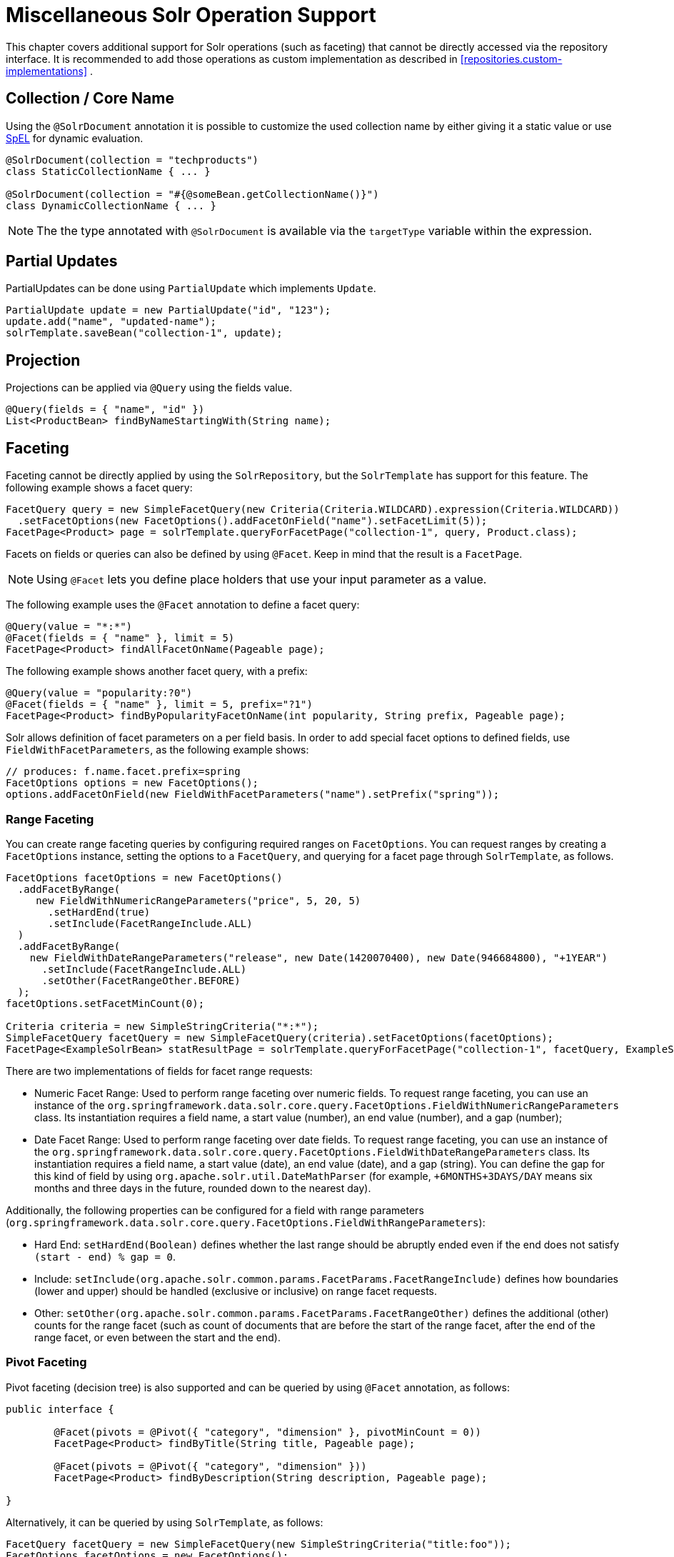 [[solr.misc]]
= Miscellaneous Solr Operation Support

This chapter covers additional support for Solr operations (such as faceting) that cannot be directly accessed via the repository interface. It is recommended to add those operations as custom implementation as described in <<repositories.custom-implementations>> .

[[solr.misc.collection-name]]
== Collection / Core Name

Using the `@SolrDocument` annotation it is possible to customize the used collection name by either giving it a
static value or use https://docs.spring.io/spring/docs/current/spring-framework-reference/core.html#expressions[SpEL]
for dynamic evaluation.

====
[source,java]
----
@SolrDocument(collection = "techproducts")
class StaticCollectionName { ... }

@SolrDocument(collection = "#{@someBean.getCollectionName()}")
class DynamicCollectionName { ... }
----
====

NOTE: The the type annotated with `@SolrDocument` is available via the `targetType` variable within the expression.

[[solr.misc.partialUpdates]]
== Partial Updates

PartialUpdates can be done using `PartialUpdate` which implements `Update`.

====
[source,java]
----
PartialUpdate update = new PartialUpdate("id", "123");
update.add("name", "updated-name");
solrTemplate.saveBean("collection-1", update);
----
====

[[solr.misc.projection]]
== Projection

Projections can be applied via `@Query` using the fields value.

====
[source,java]
----
@Query(fields = { "name", "id" })
List<ProductBean> findByNameStartingWith(String name);
----
====

[[solr.misc.faceting]]
== Faceting

Faceting cannot be directly applied by using the `SolrRepository`, but the `SolrTemplate` has support for this feature. The following example shows a facet query:

====
[source,java]
----
FacetQuery query = new SimpleFacetQuery(new Criteria(Criteria.WILDCARD).expression(Criteria.WILDCARD))
  .setFacetOptions(new FacetOptions().addFacetOnField("name").setFacetLimit(5));
FacetPage<Product> page = solrTemplate.queryForFacetPage("collection-1", query, Product.class);
----
====

Facets on fields or queries can also be defined by using `@Facet`. Keep in mind that the result is a `FacetPage`.

NOTE: Using `@Facet` lets you define place holders that use your input parameter as a value.

The following example uses the `@Facet` annotation to define a facet query:

====
[source,java]
----
@Query(value = "*:*")
@Facet(fields = { "name" }, limit = 5)
FacetPage<Product> findAllFacetOnName(Pageable page);
----
====

The following example shows another facet query, with a prefix:

====
[source,java]
----
@Query(value = "popularity:?0")
@Facet(fields = { "name" }, limit = 5, prefix="?1")
FacetPage<Product> findByPopularityFacetOnName(int popularity, String prefix, Pageable page);
----
====

Solr allows definition of facet parameters on a per field basis. In order to add special facet options to defined fields, use `FieldWithFacetParameters`, as the following example shows:

====
[source,java]
----
// produces: f.name.facet.prefix=spring
FacetOptions options = new FacetOptions();
options.addFacetOnField(new FieldWithFacetParameters("name").setPrefix("spring"));
----
====

[[solr.misc.faceting.range]]
=== Range Faceting

You can create range faceting queries by configuring required ranges on `FacetOptions`. You can request ranges by creating a `FacetOptions` instance, setting the options to a `FacetQuery`, and querying for a facet page through `SolrTemplate`, as follows.

====
[source,java]
----
FacetOptions facetOptions = new FacetOptions()
  .addFacetByRange(
     new FieldWithNumericRangeParameters("price", 5, 20, 5)
       .setHardEnd(true)
       .setInclude(FacetRangeInclude.ALL)
  )
  .addFacetByRange(
    new FieldWithDateRangeParameters("release", new Date(1420070400), new Date(946684800), "+1YEAR")
      .setInclude(FacetRangeInclude.ALL)
      .setOther(FacetRangeOther.BEFORE)
  );
facetOptions.setFacetMinCount(0);

Criteria criteria = new SimpleStringCriteria("*:*");
SimpleFacetQuery facetQuery = new SimpleFacetQuery(criteria).setFacetOptions(facetOptions);
FacetPage<ExampleSolrBean> statResultPage = solrTemplate.queryForFacetPage("collection-1", facetQuery, ExampleSolrBean.class);
----
====

There are two implementations of fields for facet range requests:

* Numeric Facet Range: Used to perform range faceting over numeric fields. To request range faceting, you can use an instance of the `org.springframework.data.solr.core.query.FacetOptions.FieldWithNumericRangeParameters` class. Its instantiation requires a field name, a start value (number), an end value (number), and a gap (number);
* Date Facet Range: Used to perform range faceting over date fields. To request range faceting, you can use an instance of the `org.springframework.data.solr.core.query.FacetOptions.FieldWithDateRangeParameters` class. Its instantiation requires a field name, a start value (date), an end value (date), and a gap (string). You can define the gap for this kind of field by using `org.apache.solr.util.DateMathParser` (for example, `+6MONTHS+3DAYS/DAY` means six months and three days in the future, rounded down to the nearest day).

Additionally, the following properties can be configured for a field with range parameters (`org.springframework.data.solr.core.query.FacetOptions.FieldWithRangeParameters`):

* Hard End: `setHardEnd(Boolean)` defines whether the last range should be abruptly ended even if the end does not satisfy `(start - end) % gap = 0`.
* Include: `setInclude(org.apache.solr.common.params.FacetParams.FacetRangeInclude)` defines how boundaries (lower and upper) should be handled (exclusive or inclusive) on range facet requests.
* Other: `setOther(org.apache.solr.common.params.FacetParams.FacetRangeOther)` defines the additional (other) counts for the range facet (such as count of documents that are before the start of the range facet, after the end of the range facet, or even between the start and the end).

[[solr.misc.faceting.pivot]]
=== Pivot Faceting

Pivot faceting (decision tree) is also supported and can be queried by using `@Facet` annotation, as follows:

====
[source,java]
----
public interface {

	@Facet(pivots = @Pivot({ "category", "dimension" }, pivotMinCount = 0))
	FacetPage<Product> findByTitle(String title, Pageable page);

	@Facet(pivots = @Pivot({ "category", "dimension" }))
	FacetPage<Product> findByDescription(String description, Pageable page);

}
----
====

Alternatively, it can be queried by using `SolrTemplate`, as follows:

====
[source,java]
----
FacetQuery facetQuery = new SimpleFacetQuery(new SimpleStringCriteria("title:foo"));
FacetOptions facetOptions = new FacetOptions();
facetOptions.setFacetMinCount(0);
facetOptions.addFacetOnPivot("category","dimension");
facetQuery.setFacetOptions(facetOptions);
FacetPage<Product> facetResult = solrTemplate.queryForFacetPage("collection-1", facetQuery, Product.class);
----
====

In order to retrieve the pivot results, use the `getPivot` method, as follows:

====
[source,java]
----
List<FacetPivotFieldEntry> pivot = facetResult.getPivot(new SimplePivotField("categories","available"));
----
====

[[solr.misc.terms]]
== Terms

A terms vector cannot directly be used within `SolrRepository` but can be applied through `SolrTemplate`. Keep in mind that the result is a `TermsPage`. The following example shows how to create a terms query:

====
[source,java]
----
TermsQuery query = SimpleTermsQuery.queryBuilder().fields("name").build();
TermsPage page = solrTemplate.queryForTermsPage("collection-1", query);
----
====

[[solr.misc.group]]
== Result Grouping and Field Collapsing

// TODO This topic doesn't mention field collapsing.

Result grouping cannot directly be used within `SolrRepository` but can be applied through `SolrTemplate`. Keep in mind that the result is a `GroupPage`. The following example shows how to create a result group:

====
[source,java]
----
Field field = new SimpleField("popularity");
Function func = ExistsFunction.exists("description");
Query query = new SimpleQuery("inStock:true");

SimpleQuery groupQuery = new SimpleQuery(new SimpleStringCriteria("*:*"));
GroupOptions groupOptions = new GroupOptions()
	.addGroupByField(field)
	.addGroupByFunction(func)
	.addGroupByQuery(query);
groupQuery.setGroupOptions(groupOptions);

GroupPage<Product> page = solrTemplate.queryForGroupPage("collection-1", query, Product.class);

GroupResult<Product> fieldGroup = page.getGroupResult(field);
GroupResult<Product> funcGroup = page.getGroupResult(func);
GroupResult<Product> queryGroup = page.getGroupResult(query);
----
====

[[solr.misc.fieldStats]]
== Field Stats

Field stats are used to retrieve statistics (`max`, `min`, `sum`, `count`, `mean`, `missing`, `stddev`, and `distinct` calculations) of given fields from Solr. You can provide `StatsOptions` to your query and read the `FieldStatsResult` from the returned `StatsPage`. You could do so, for instance, by using `SolrTemplate`, as follows:

====
[source,java]
----
// simple field stats
StatsOptions statsOptions = new StatsOptions().addField("price");

// query
SimpleQuery statsQuery = new SimpleQuery("*:*");
statsQuery.setStatsOptions(statsOptions);
StatsPage<Product> statsPage = solrTemplate.queryForStatsPage("collection-1", statsQuery, Product.class);

// retrieving stats info
FieldStatsResult priceStatResult = statResultPage.getFieldStatsResult("price");
Object max = priceStatResult.getMax();
Long missing = priceStatResult.getMissing();
----
====

You could achieve the same result by annotating the repository method with `@Stats`, as follows:

====
[source,java]
----
@Query("name:?0")
@Stats(value = { "price" })
StatsPage<Product> findByName(String name, Pageable page);
----
====

Distinct calculation and faceting are also supported:
====
[source,java]
----
// for distinct calculation
StatsOptions statsOptions = new StatsOptions()
    .addField("category")
    // for distinct calculation
    .setCalcDistinct(true)
    // for faceting
    .addFacet("availability");

// query
SimpleQuery statsQuery = new SimpleQuery("*:*");
statsQuery.setStatsOptions(statsOptions);
StatsPage<Product> statsPage = solrTemplate.queryForStatsPage("collection-1", statsQuery, Product.class);

// field stats
FieldStatsResult categoryStatResult = statResultPage.getFieldStatsResult("category");

// retrieving distinct
List<Object> categoryValues = priceStatResult.getDistinctValues();
Long distinctCount = categoryStatResult.getDistinctCount();

// retrieving faceting
Map<String, StatsResult> availabilityFacetResult = categoryStatResult.getFacetStatsResult("availability");
Long availableCount = availabilityFacetResult.get("true").getCount();
----
====

The annotated (and consequently much shorter) version of the preceding example follows:
====
[source,java]
----
@Query("name:?0")
@Stats(value = "category", facets = { "availability" }, calcDistinct = true)
StatsPage<Product> findByName(String name);
----
====

In order to perform a selective faceting or selective distinct calculation, you can use `@SelectiveStats`, as follows:
====
[source,java]
----
// selective distinct faceting
...
Field facetField = getFacetField();
StatsOptions statsOptions = new StatsOptions()
    .addField("price")
    .addField("category").addSelectiveFacet("name").addSelectiveFacet(facetField);
...
// or annotating repository method as follows
...
@Stats(value = "price", selective = @SelectiveStats(field = "category", facets = { "name", "available" }))
...

// selective distinct calculation
...
StatsOptions statsOptions = new StatsOptions()
    .addField("price")
    .addField("category").setSelectiveCalcDistinct(true);
...
// or annotating repository method as follows
...
@Stats(value = "price", selective = @SelectiveStats(field = "category", calcDistinct = true))
...
----
====

[[solr.misc.filter]]
== Filter Query

Filter Queries improve query speed and do not influence the document score. We recommend implementing geospatial search as a filter query.

NOTE: In Solr, unless otherwise specified, all units of distance are kilometers and points are in degrees of latitude and longitude.

The following example shows a filter query for a geographical point (in Austria, in this case):

====
[source,java]
----
Query query = new SimpleQuery(new Criteria("category").is("supercalifragilisticexpialidocious"));
FilterQuery fq = new SimpleFilterQuery(new Criteria("store")
  .near(new Point(48.305478, 14.286699), new Distance(5)));
query.addFilterQuery(fq);
----
====

You can also define simple filter queries by using `@Query`.

NOTE: Using `@Query` lets you define place holders that use your input parameter as a value.

The following example shows a query with placeholders (`*:*`):

====
[source,java]
----
@Query(value = "*:*", filters = { "inStock:true", "popularity:[* TO 3]" })
List<Product> findAllFilterAvailableTrueAndPopularityLessThanEqual3();
----
====

[[solr.misc.timeAllowed]]
== Time Allowed for a Search

You can set the time allowed for a search to finish. This value only applies to the search and not to requests in general. Time is in milliseconds. Values less than or equal to zero imply no time restriction. Partial results may be returned, if there are any. The following example restricts the time for a search to 100 milliseconds:

====
[source,java]
----
Query query = new SimpleQuery(new SimpleStringCriteria("field_1:value_1"));
// Allowing maximum of 100ms for this search
query.setTimeAllowed(100);
----
====

[[solr.misc.boost]]
== Boosting the Document Score

You can boost the document score for matching criteria to influence the result order. You can do so either by setting boost on `Criteria` or by using `@Boost` for derived queries. The following example boosts the `name` parameter of the `findByNameOrDescription` query:

====
[source,java]
----
Page<Product> findByNameOrDescription(@Boost(2) String name, String description);
----
====

[[solr.misc.boost.index-time]]
=== Index Time Boosts

Both document-based and field-based index time boosting have been removed from Apache Solr 7 and, therefore, from Spring Data for Apache Solr 4.x.

[[solr.misc.requesthandler]]
== Selecting the Request Handler

You can select the request handler through the `qt` Parameter directly in `Query` or by adding `@Query` to your method signature. The following example does so by adding `@Query`:

====
[source,java]
----
@Query(requestHandler = "/instock")
Page<Product> findByNameOrDescription(String name, String description);
----
====

[[solr.misc.join]]
== Using Joins

You can use joins within one Solr core by defining a `Join` attribute of a `Query`.

NOTE: Join is not available prior to Solr 4.x.

The following example shows how to use a join:

====
[source,java]
----
SimpleQuery query = new SimpleQuery(new SimpleStringCriteria("text:ipod"));
query.setJoin(Join.from("manu_id_s").to("id"));
----
====

[[solr.misc.highlighting]]
== Highlighting

To highlight matches in search result, you can add `HighlightOptions` to the `SimpleHighlightQuery`. Providing `HighlightOptions` without any further attributes applies highlighting on all fields within a `SolrDocument`.

NOTE: You can set field-specific highlight parameters by adding `FieldWithHighlightParameters` to `HighlightOptions`.

The following example sets highlighting for all fields in the query:

====
[source,java]
----
SimpleHighlightQuery query = new SimpleHighlightQuery(new SimpleStringCriteria("name:with"));
query.setHighlightOptions(new HighlightOptions());
HighlightPage<Product> page = solrTemplate.queryForHighlightPage("collection-1", query, Product.class);
----
====

Not all parameters are available through setters and getters but can be added directly.

The following example sets highlighting on two fields:

====
[source,java]
----
SimpleHighlightQuery query = new SimpleHighlightQuery(new SimpleStringCriteria("name:with"));
query.setHighlightOptions(new HighlightOptions().addHighlightParameter("hl.bs.country", "at"));
----
====

To apply Highlighting to derived queries, you can use `@Highlight`. If no `fields` are defined, highlighting is applied on all fields.

====
[source,java]
----
@Highlight(prefix = "<b>", postfix = "</b>")
HighlightPage<Product> findByName(String name, Pageable page);
----
====

[[solr.misc.spellcheck]]
== Spellchecking

Spellchecking offers search term suggestions based on the actual query. See the https://cwiki.apache.org/confluence/display/solr/Spell+Checking[Solr Reference] for more details.

=== Spellcheck Options

Spellcheck query parameters are added to a request when `SpellcheckOptions` has been set, as the following example shows:

====
[source,java]
----
SimpleQuery q = new SimpleQuery("name:gren");
q.setSpellcheckOptions(SpellcheckOptions.spellcheck()               <1>
  .dictionaries("dict1", "dict2")                                   <2>
  .count(5)                                                         <3>
  .extendedResults());                                              <4>
q.setRequestHandler("/spell");                                      <5>

SpellcheckedPage<Product> found = template.query(q, Product.class); <6>
----
<1> Enable spellcheck by setting `SpellcheckOptions`. Sets the `spellcheck=on` request parameter.
<2> Set up the dictionaries to use for lookup.
<3> Set the maximum number of suggestions to return.
<4> Enable extended results, including term frequency and others.
<5> Set the request handler, which must be capable of processing suggestions.
<6> Run the query.
====

=== `@Spellcheck`

The `@Spellcheck` annotation allows usage of the spellcheck feature on `Repository` level. The following example shows how to use it:

====
[source,java]
----
public interface ProductRepository extends Repository<Product, String> {

  @Query(requestHandler = "/spell")
  @Spellcheck(dictionaries = { "dict1", "dic2" }, count=5, extendedResults = true)
  SpellcheckedPage<Product> findByName(String name, Pageable page);

}
----
====

[[solr.misc.functions]]
== Using Functions

Solr supports several functional expressions within queries and includes a number of functions. You can add custom functions by implementing `Function`. The following table lists which functions are supported:

[cols="1,2", options="header"]
.Functions
|===
| Class
| Solr Function

| `CurrencyFunction`
| `currency(field_name,[CODE])`

| `DefaultValueFunction`
| `def(field\|function,defaultValue)`

| `DistanceFunction`
| `dist(power, pointA, pointB)`

| `DivideFunction`
| `div(x,y)`

| `ExistsFunction`
| `exists(field\|function)`

| `GeoDistanceFunction`
| `geodist(sfield, latitude, longitude)`

| `GeoHashFunction`
| `geohash(latitude, longitude)`

| `IfFunction`
| `if(value\|field\|function,trueValue,falseValue)`

| `MaxFunction`
| `max(field\|function,value)`

| `NotFunction`
| `not(field\|function)`

| `ProductFunction`
| `product(x,y,...)`

| `QueryFunction`
| `query(x)`

| `TermFrequencyFunction`
| `termfreq(field,term)`
|===


The following example uses a `QueryFunction`:
====
[source,java]
----
SimpleQuery query = new SimpleQuery(new SimpleStringCriteria("text:ipod"));
query.addFilterQuery(new FilterQuery(Criteria.where(QueryFunction.query("name:sol*"))));
----
====

[[solr.misc.realtimeGet]]
== Real-time Get

Real-time get allows retrieval of the latest version of any document by using a unique key, without the need to reopen searchers.

NOTE: Real-time get relies on the update log feature.

The following example shows a real-time get:

.Real-time get
====
[source,java]
----
Optional<Product> product = solrTemplate.getById("collection-1", "123", Product.class);
----
====

You can retrieve multiple documents by providing a collection of `ids`, as follows:

.Realtime multi-get
====
[source,java]
----
Collection<String> ids = Arrays.asList("123", "134");
Collection<Product> products = solrTemplate.getByIds("collection-1", ids, Product.class);
----
====

[[solr.misc.specialFields]]
== Special Fields

Solr includes a number of special fields, including a score field.

=== `@Score`

In order to load score information of a query result, you can add a field annotated with the `@Score` annotation, indicating the property holds the document's score.

NOTE: The score property needs to be numerical and can only appear once per document.

The following example shows a document with a score field:

====
[source,java]
----
public class MyEntity {

    @Id
    private String id;

    @Score
    private Float score;

    // setters and getters ...

}
----
====

[[solr.misc.child-documents]]
== Nested Documents

Nested documents allow for documents inside of other documents in a parent-child relationship.

The nested documents need to be indexed along with the parent one and cannot be updated individually. However, nested documents appear as individual documents in the index.
Resolving the parent-child relation is done at query time.

To indicate that a property should be treated as a nested object, it has to be annotated with either `@o.a.s.c.solrj.beans.Field(child=true)` or `@o.s.d.s.core.mapping.ChildDocument`.
The following uses the `@ChildDocument` annotation:

====
[source,java]
----
public class Book {

    @Id String id;
    @Indexed("type_s") String type;
    @Indexed("title_t") String title;
    @Indexed("author_s") String author;
    @Indexed("publisher_s") String publisher;

    @ChildDocument List<Review> reviews;      <1>

    // setters and getters ...

}

public class Review {

    @Id String id;                            <2>
    @Indexed("type_s") String type;
    @Indexed("review_dt") Date date;
    @Indexed("stars_i") int stars;
    @Indexed("author_s") String author;
    @Indexed("comment_t") String comment;

}
----
<1> Multiple child documents can be associated with a parent one or use the domain type to store a single relationship.
<2> Note that the nested document also needs to have a unique `id` assigned.
====

Assuming `Book#type` is `book`, and `Review#type` resolves to `review`, retrieving `Book` with its child relations `reviews` can be done by altering the `fl` query parameter, as the following example shows:

====
[source,java]
----
Query query = new SimpleQuery(where("id").is("theWayOfKings"));
query.addProjectionOnField(new SimpleField("*"));
query.addProjectionOnField(new SimpleField("[child parentFilter=type_s:book]")); <1>

return solrTemplate.queryForObject("books", query, Book.class);
----
<1> The parent filter always defines the complete set of parent documents in the index, not the one for a single document.
====
